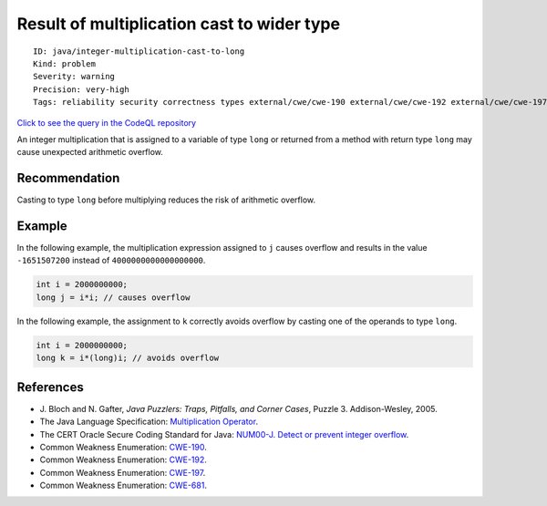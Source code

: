 Result of multiplication cast to wider type
===========================================

::

    ID: java/integer-multiplication-cast-to-long
    Kind: problem
    Severity: warning
    Precision: very-high
    Tags: reliability security correctness types external/cwe/cwe-190 external/cwe/cwe-192 external/cwe/cwe-197 external/cwe/cwe-681

`Click to see the query in the CodeQL
repository <https://github.com/github/codeql/tree/main/java/ql/src/Likely%20Bugs/Arithmetic/IntMultToLong.ql>`__

An integer multiplication that is assigned to a variable of type
``long`` or returned from a method with return type ``long`` may cause
unexpected arithmetic overflow.

Recommendation
--------------

Casting to type ``long`` before multiplying reduces the risk of
arithmetic overflow.

Example
-------

In the following example, the multiplication expression assigned to
``j`` causes overflow and results in the value ``-1651507200`` instead
of ``4000000000000000000``.

.. code:: java

    int i = 2000000000;
    long j = i*i; // causes overflow

In the following example, the assignment to ``k`` correctly avoids
overflow by casting one of the operands to type ``long``.

.. code:: java

    int i = 2000000000;
    long k = i*(long)i; // avoids overflow

References
----------

-  J. Bloch and N. Gafter, *Java Puzzlers: Traps, Pitfalls, and Corner
   Cases*, Puzzle 3. Addison-Wesley, 2005.
-  The Java Language Specification: `Multiplication
   Operator <http://docs.oracle.com/javase/specs/jls/se7/html/jls-15.html#jls-15.17.1>`__.
-  The CERT Oracle Secure Coding Standard for Java: `NUM00-J. Detect or
   prevent integer
   overflow <https://www.securecoding.cert.org/confluence/display/java/NUM00-J.+Detect+or+prevent+integer+overflow>`__.
-  Common Weakness Enumeration:
   `CWE-190 <https://cwe.mitre.org/data/definitions/190.html>`__.
-  Common Weakness Enumeration:
   `CWE-192 <https://cwe.mitre.org/data/definitions/192.html>`__.
-  Common Weakness Enumeration:
   `CWE-197 <https://cwe.mitre.org/data/definitions/197.html>`__.
-  Common Weakness Enumeration:
   `CWE-681 <https://cwe.mitre.org/data/definitions/681.html>`__.
